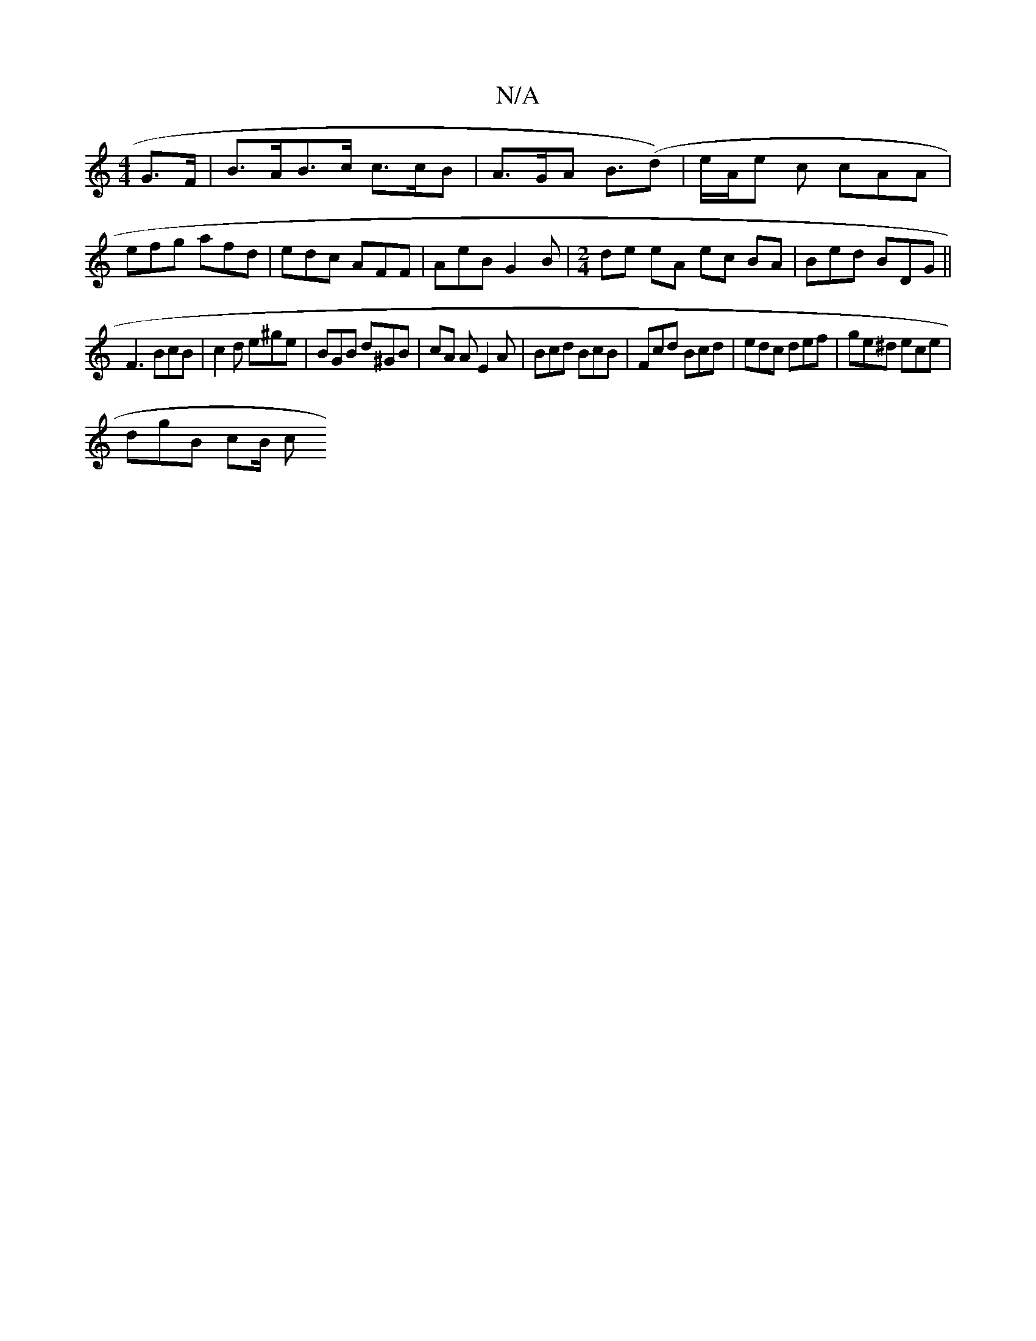 X:1
T:N/A
M:4/4
R:N/A
K:Cmajor
G>F | B>AB>c c>cB | A>GA B>(d2)|e/A/e c cAA | efg afd | edc AFF | AeB G2 B |[M:2/4]de eA ec BA| Bed BDG||
F3 BcB | c2 d e^ge | BGB d^GB | cA A E2 A | Bcd BcB | Fcd Bcd | edc def | ge^d ece |
dgB cB/ c